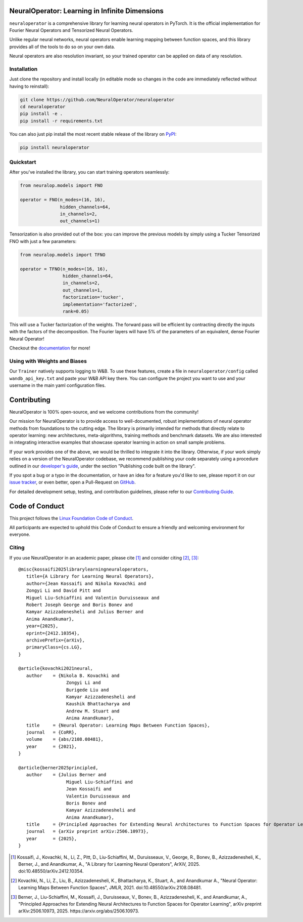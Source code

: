 .. image:: https://img.shields.io/pypi/v/neuraloperator
   :target: https://pypi.org/project/neuraloperator/
   :alt: PyPI

.. image:: https://github.com/NeuralOperator/neuraloperator/actions/workflows/test.yml/badge.svg
   :target: https://github.com/NeuralOperator/neuraloperator/actions/workflows/test.yml


===============================================
NeuralOperator: Learning in Infinite Dimensions
===============================================

``neuraloperator`` is a comprehensive library for 
learning neural operators in PyTorch.
It is the official implementation for Fourier Neural Operators 
and Tensorized Neural Operators.

Unlike regular neural networks, neural operators
enable learning mapping between function spaces, and this library
provides all of the tools to do so on your own data.

Neural operators are also resolution invariant, 
so your trained operator can be applied on data of any resolution.


Installation
------------

Just clone the repository and install locally (in editable mode so changes in the code are 
immediately reflected without having to reinstall):

.. code::

  git clone https://github.com/NeuralOperator/neuraloperator
  cd neuraloperator
  pip install -e .
  pip install -r requirements.txt

You can also just pip install the most recent stable release of the library 
on `PyPI <https://pypi.org/project/neuraloperator/>`_:


.. code::

  pip install neuraloperator


Quickstart
----------

After you've installed the library, you can start training operators seamlessly:


.. code-block:: python

   from neuralop.models import FNO

   operator = FNO(n_modes=(16, 16), 
                  hidden_channels=64,
                  in_channels=2, 
                  out_channels=1)

Tensorization is also provided out of the box: you can improve the previous models
by simply using a Tucker Tensorized FNO with just a few parameters:

.. code-block:: python

   from neuralop.models import TFNO

   operator = TFNO(n_modes=(16, 16), 
                   hidden_channels=64,
                   in_channels=2, 
                   out_channels=1,
                   factorization='tucker',
                   implementation='factorized',
                   rank=0.05)

This will use a Tucker factorization of the weights. The forward pass
will be efficient by contracting directly the inputs with the factors
of the decomposition. The Fourier layers will have 5% of the parameters
of an equivalent, dense Fourier Neural Operator!

Checkout the `documentation <https://neuraloperator.github.io/dev/index.html>`_ for more!

Using with Weights and Biases
-----------------------------

Our ``Trainer`` natively supports logging to W&B. To use these features, create a file in
``neuraloperator/config`` called ``wandb_api_key.txt`` and paste your W&B API key there.
You can configure the project you want to use and your username in the main yaml configuration files.

===============
Contributing
===============

NeuralOperator is 100% open-source, and we welcome contributions from the community! 

Our mission for NeuralOperator is to provide access to well-documented, robust implementations of 
neural operator methods from foundations to the cutting edge. The library is primarily intended for 
methods that directly relate to operator learning: new architectures, meta-algorithms, training methods 
and benchmark datasets. We are also interested in integrating interactive examples that showcase operator 
learning in action on small sample problems.

If your work provides one of the above, we would be thrilled to integrate it into the library. 
Otherwise, if your work simply relies on a version of the NeuralOperator codebase, we recommend 
publishing your code separately using a procedure outlined in our
`developer's guide <https://neuraloperator.github.io/dev/dev_guide/index.html>`_, under the section 
"Publishing code built on the library". 

If you spot a bug or a typo in the documentation, or have an idea for a feature you'd like to see,
please report it on our `issue tracker <https://github.com/neuraloperator/neuraloperator/issues>`_, 
or even better, open a Pull-Request on `GitHub <https://github.com/neuraloperator/neuraloperator>`_. 

For detailed development setup, testing, and contribution guidelines, please refer to our `Contributing Guide <CONTRIBUTING.md>`_.

===============
Code of Conduct
===============

This project follows the `Linux Foundation Code of Conduct <https://lfprojects.org/policies/code-of-conduct/>`_.

All participants are expected to uphold this Code of Conduct to ensure a friendly and welcoming environment for everyone.

    
Citing
------

If you use NeuralOperator in an academic paper, please cite [1]_ and consider citing [2]_, [3]_::

   @misc{kossaifi2025librarylearningneuraloperators,
      title={A Library for Learning Neural Operators}, 
      author={Jean Kossaifi and Nikola Kovachki and 
      Zongyi Li and David Pitt and 
      Miguel Liu-Schiaffini and Valentin Duruisseaux and 
      Robert Joseph George and Boris Bonev and 
      Kamyar Azizzadenesheli and Julius Berner and 
      Anima Anandkumar},
      year={2025},
      eprint={2412.10354},
      archivePrefix={arXiv},
      primaryClass={cs.LG},
   }

   @article{kovachki2021neural,
      author    = {Nikola B. Kovachki and
                     Zongyi Li and
                     Burigede Liu and
                     Kamyar Azizzadenesheli and
                     Kaushik Bhattacharya and
                     Andrew M. Stuart and
                     Anima Anandkumar},
      title     = {Neural Operator: Learning Maps Between Function Spaces},
      journal   = {CoRR},
      volume    = {abs/2108.08481},
      year      = {2021},
   }

   @article{berner2025principled,
      author    = {Julius Berner and
                     Miguel Liu-Schiaffini and
                     Jean Kossaifi and
                     Valentin Duruisseaux and
                     Boris Bonev and
                     Kamyar Azizzadenesheli and
                     Anima Anandkumar},
      title     = {Principled Approaches for Extending Neural Architectures to Function Spaces for Operator Learning},
      journal   = {arXiv preprint arXiv:2506.10973},
      year      = {2025},
   }


.. [1] Kossaifi, J., Kovachki, N., Li, Z., Pitt, D., Liu-Schiaffini, M., Duruisseaux, V., George, R., Bonev, B., Azizzadenesheli, K., Berner, J., and Anandkumar, A., "A Library for Learning Neural Operators", ArXiV, 2025. doi:10.48550/arXiv.2412.10354.

.. [2] Kovachki, N., Li, Z., Liu, B., Azizzadenesheli, K., Bhattacharya, K., Stuart, A., and Anandkumar A., "Neural Operator: Learning Maps Between Function Spaces", JMLR, 2021. doi:10.48550/arXiv.2108.08481.

.. [3] Berner, J., Liu-Schiaffini, M., Kossaifi, J., Duruisseaux, V., Bonev, B., Azizzadenesheli, K., and Anandkumar, A., "Principled Approaches for Extending Neural Architectures to Function Spaces for Operator Learning", arXiv preprint arXiv:2506.10973, 2025. https://arxiv.org/abs/2506.10973.
